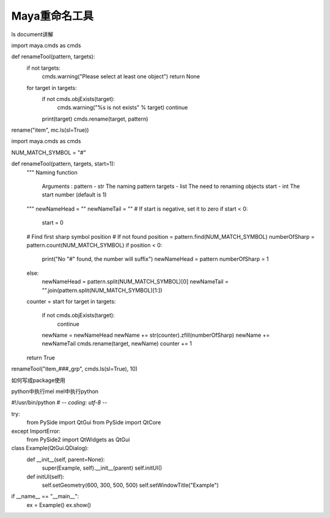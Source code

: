 ==============================
Maya重命名工具
==============================

ls document讲解

import maya.cmds as cmds

def renameTool(pattern, targets):
    if not targets:
        cmds.warning("Please select at least one object")
        return None
    for target in targets:
        if not cmds.objExists(target):
            cmds.warning("%s is not exists" % target)
            continue
        print(target)
        cmds.rename(target, pattern)

rename("item", mc.ls(sl=True))

import maya.cmds as cmds

NUM_MATCH_SYMBOL = "#"

def renameTool(pattern, targets, start=1):
    """
    Naming function
        Arguments :
        pattern - str The naming pattern
        targets - list The need to renaming objects
        start - int The start number (default is 1)
    """
    newNameHead = ""
    newNameTail = ""
    # If start is negative, set it to zero
    if start < 0:
        start = 0
    # Find first sharp symbol position
    # If not found
    position = pattern.find(NUM_MATCH_SYMBOL)
    numberOfSharp = pattern.count(NUM_MATCH_SYMBOL)
    if position < 0:
        print("No \"#\" found, the number will suffix")
        newNameHead = pattern
        numberOfSharp = 1
    else:
        newNameHead = pattern.split(NUM_MATCH_SYMBOL)[0]
        newNameTail = "".join(pattern.split(NUM_MATCH_SYMBOL)[1:])
    counter = start
    for target in targets:
        if not cmds.objExists(target):
            continue
        newName = newNameHead
        newName += str(counter).zfill(numberOfSharp)
        newName += newNameTail
        cmds.rename(target, newName)
        counter += 1
    return True

renameTool("item_###_grp", cmds.ls(sl=True), 10)

如何写成package使用

python中执行mel
mel中执行python

#!/usr/bin/python
# -*- coding: utf-8 -*-

try:
    from PySide import QtGui
    from PySide import QtCore
except ImportError:
    from PySide2 import QtWidgets as QtGui


class Example(QtGui.QDialog):
    def __init__(self, parent=None):
        super(Example, self).__init__(parent)
        self.initUI()

    def initUI(self):
        self.setGeometry(600, 300, 500, 500)
        self.setWindowTitle("Example")

if __name__ == "__main__":
    ex = Example()
    ex.show()


